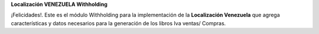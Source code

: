 **Localización VENEZUELA Withholding**

¡Felicidades!. Este es el módulo Withholding para la implementación de
la **Localización Venezuela** que agrega características y datos
necesarios para la generación de los libros Iva ventas/ Compras.

